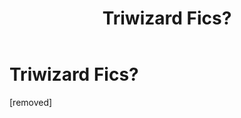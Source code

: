 #+TITLE: Triwizard Fics?

* Triwizard Fics?
:PROPERTIES:
:Score: 1
:DateUnix: 1390606869.0
:DateShort: 2014-Jan-25
:END:
[removed]

